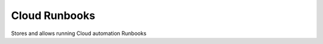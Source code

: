 Cloud Runbooks
==============


.. image:: https://coveralls.io/repos/github/seecloud/runbook/badge.svg?branch=master
    :target: https://coveralls.io/github/seecloud/runbook?branch=master

.. image:: https://travis-ci.org/seecloud/runbook.svg?branch=master
    :target: https://travis-ci.org/seecloud/runbook


Stores and allows running Cloud automation Runbooks
